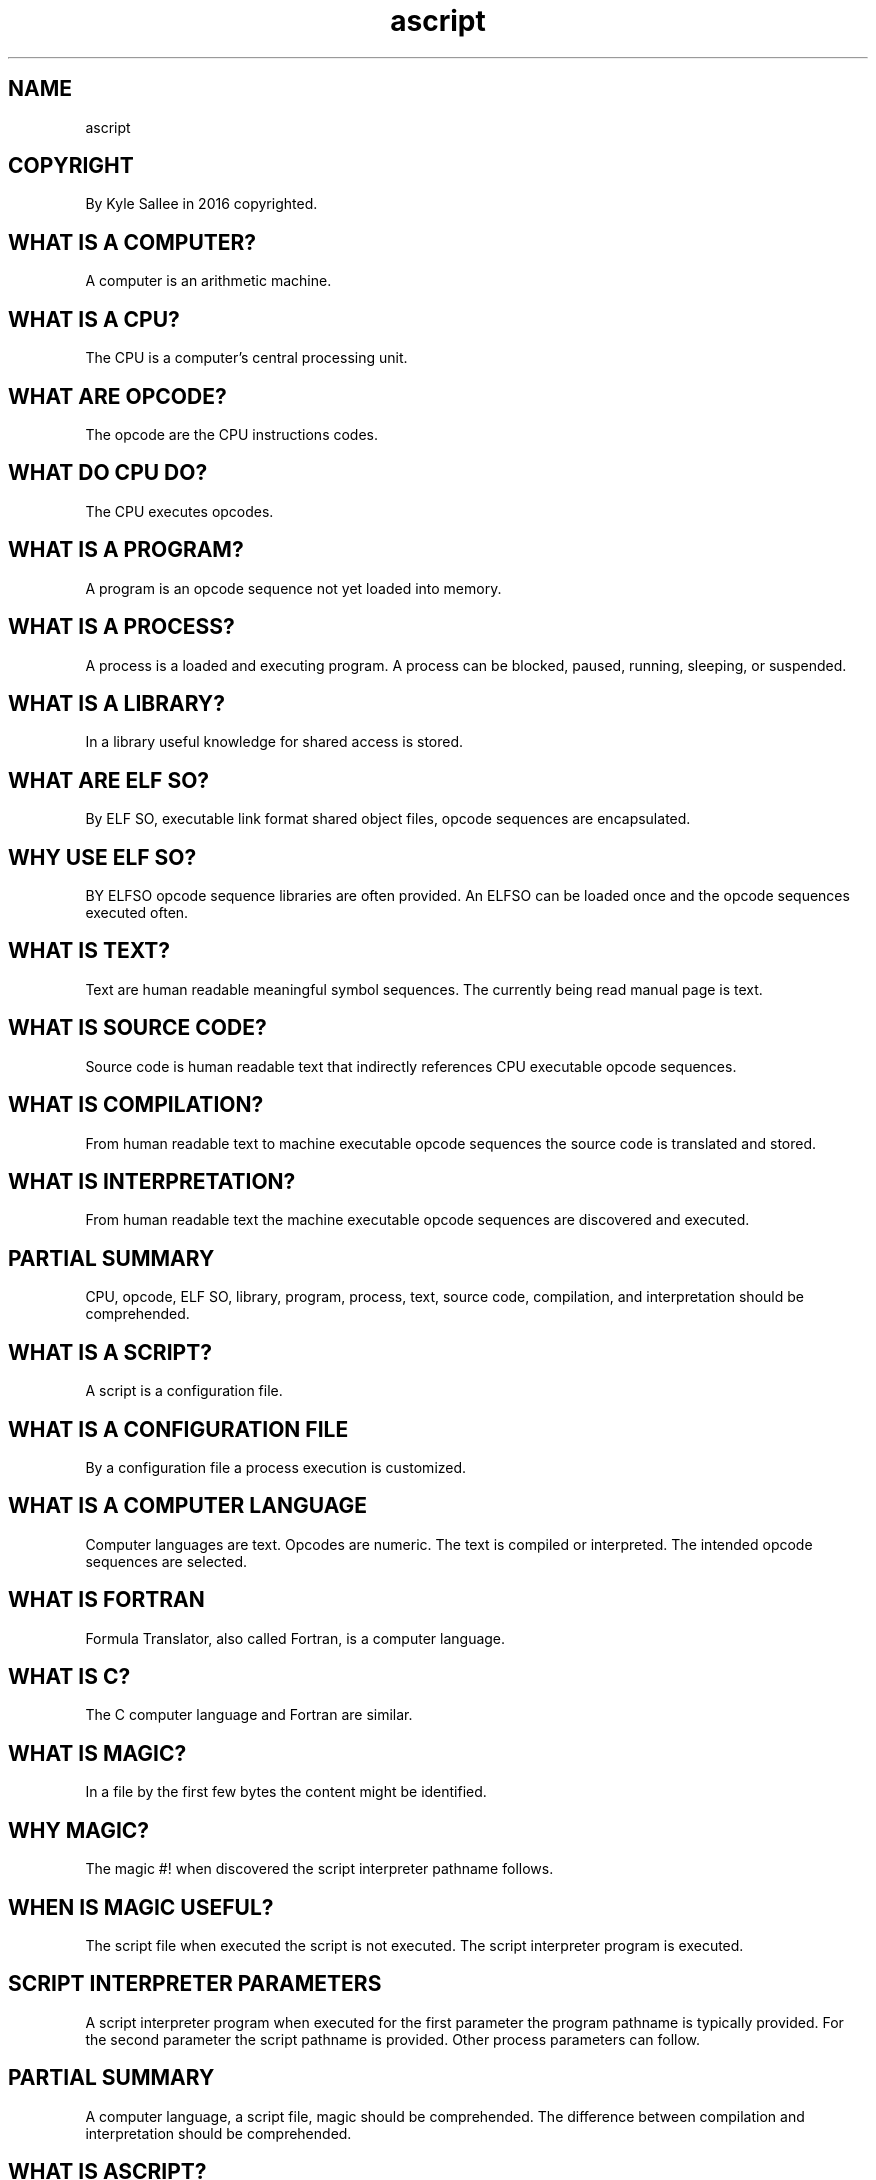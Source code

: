 .TH ascript 1

.SH NAME
 ascript

.SH COPYRIGHT
.nf
By Kyle Sallee in 2016 copyrighted.

.SH WHAT IS A COMPUTER?
.EX
A computer is an arithmetic machine.

.SH WHAT IS A CPU?
.EX
The CPU is a computer's central processing unit.

.SH WHAT ARE OPCODE?
.EX
The opcode are the CPU instructions codes.

.SH WHAT DO CPU DO?
.EX
The CPU executes opcodes.

.SH WHAT IS A PROGRAM?
.EX
A program is an opcode sequence not yet loaded into memory.

.SH WHAT IS A PROCESS?
.EX
A process is  a  loaded and executing program.
A process can be blocked, paused, running, sleeping, or suspended.

.SH WHAT IS A LIBRARY?
.EX
In a library useful knowledge for shared access is stored.

.SH WHAT ARE ELF SO?
.EX
By ELF SO, executable link format shared object files,
opcode sequences are encapsulated.

.SH WHY USE ELF SO?
.EX
BY ELFSO opcode sequence libraries are often provided.
An ELFSO can be loaded once and the opcode sequences executed often.

.SH WHAT IS TEXT?
.EX
Text are human readable meaningful symbol sequences.
The  currently being    read       manual page is text.

.SH WHAT IS SOURCE CODE?
.EX
Source code is   human readable text  that
indirectly  references CPU executable opcode sequences.

.SH WHAT IS COMPILATION?
.EX
From human   readable   text
to   machine executable opcode sequences
the  source  code       is     translated and stored.

.SH WHAT IS INTERPRETATION?
.EX
From human      readable   text
the  machine    executable opcode sequences
are  discovered and        executed.

.SH PARTIAL SUMMARY
.EX
CPU, opcode, ELF SO, library, program, process, text,
source code, compilation, and interpretation should be comprehended.

.SH WHAT IS A SCRIPT?
.EX
A script is a configuration file.

.SH WHAT IS A CONFIGURATION FILE
.EX
By a configuration file a process execution is customized.

.SH WHAT IS A COMPUTER LANGUAGE
.EX
Computer languages are text.
Opcodes  are numeric.
The text is  compiled or interpreted.
The intended opcode sequences are selected.

.SH WHAT IS FORTRAN
.EX
Formula Translator, also called Fortran, is a computer language.

.SH WHAT IS C?
.EX
The C computer language and Fortran are similar.

.SH WHAT IS MAGIC?
.EX
In a file by the first few bytes the content might be identified.

.SH WHY MAGIC?
.EX
The magic #! when discovered the script interpreter pathname follows.

.SH WHEN IS MAGIC USEFUL?
.EX
The script file        when       executed
the script is          not        executed.
The script interpreter program is executed.

.SH SCRIPT INTERPRETER PARAMETERS
.EX
A       script  interpreter    program when executed
for the first   parameter  the program pathname is typically provided.
For the second  parameter  the script  pathname is           provided.
Other   process parameters can follow.

.SH PARTIAL SUMMARY
.EX
A   computer   language, a script file, magic should be comprehended.
The difference between   compilation    and   interpretation
should be comprehended.

.SH WHAT IS ASCRIPT?
.EX
By ascript a faster than C language script interpreter program
is provided.

.SH WHY ASCRIPT?
.EX
The ascript performance is  absurdly fast.
The ascript grammar     is  absurdly easy.
For boot,   shutdown,   and software installation
ascript     scripts     are ideal.

.SH WHAT IS AN ARGOT?
.EX
A language's words and phrases are called argot.

.SH WHAT IS AN ASCRIPT ARGOT?
.EX
An  ascript argot     is an opcode sequence.
The word    argot     since rarely used
the ascript prepended is    assumed.

.SH ARGOT NAME AND SPACE
.EX
In  argot names the space  is cosmetic.
The argot name  target origin
the argot name  targetorigin
are tantamount.

.SH ARGOT NAME LENGTH
.EX
1 to 16 bytes is possible.

.SH WHERE DO ARGOT EXIST?
.EX
By ELFSO the argot are encapsulated.

.SH ARGOT AND LIBRARIES DIFFER
.EX
Library  opcode sequences by opcode ret are    terminated.
An argot opcode sequence  by opcode ret seldom terminates.

.SH LIBRARY USE AND ARGOT USE DIFFER
.EX
By most processes an ELFSO library can be loaded and executed.
By ascript only   an argot file    can be loaded and executed.

.SH WHAT IS A MANUAL PAGE?
.EX
A  manual  page is   a formatted documentation.
By program man  manual pages can be displayed.

.SH WHERE ARE ARGOT REFERENCED?
.EX
In  manual  pages
the argot   names        and
the argot   descriptions exist.

.SH WHERE ARE ARGOT USED?
.EX
In  ascript scripts
the argot   names        exists.

.SH IN SCRIPTS WHERE DO ARGOT NAMES BEGIN?
.EX
Aft line  feed and
aft comma
an  argot name possibly exists.

.SH ARGOT NAME EXCEPTION 0
.EX
By the symbol \\ when prefixed aft line feed
the current argot parameter list continues.

.SH ARGOT NAME EXCEPTION 1
.EX
At    line   start and  aft comma
the   symbol #     when encountered
until line   end   a    comment exists.

.SH ARGOT NAME EXCEPTION 2
.EX
By ``
by ''
by "" when  encapsulated
an    arogt name does not exist.

.SH WHAT FOLLOWS AN ARGOT
.EX
By  tab
the argot name and
the argot parameters
are separated.

.SH WHAT TERMINATES AN ARGOT?
.EX
By  line feed
by  comma
the argot name and
the argot parameter list is terminated.

.SH WHAT IS A COMMENT?
.EX
By a comment to the reader elaboration is provided.

.SH WHERE DO COMMENTS BEGIN?
.EX
An argot when expected the # when discovered a comment exists.

.SH WHERE DO COMMENTS END?
.EX
By the line feed a comment ends.

.SH WHAT IS PARSING?
.EX
By   ascript a script file              is parsed.
Into RAM     a human  readable   script is read.
Into         a faster format the script is translated.

.SH WHAT CAN PROGRAM ASCRIPT DO?
.EX
Scripts        are  parsed.
An  argot name when encountered
the argot      when not loaded is loaded.

.SH WHAT IS A SHELL?
.EX
Rather than   from   a file
from   the    keyboard
a      script when   entered and interpreted
a      shell  exists.

.SH IS ASCRIPT A SHELL?
.EX
The interpretation  afore start
the entire  script  must  be     parsed.
As  a shell ascript       is not suited.

.SH ASCRIPT STYLE SAMPLE
.EX
.ta T 8n
.in -8
\fB
#!/bin/ascript
a,	int,	io

name		A,	int 4,	scope,	set	4 d
name		B,	int 4,	scope,	set	5 d
name		C,	int 4,	scope

origin		A,=
origin		B,+
out		`C=`		C	`\\n`

target origin	C	9 d,==,	go	'not equal'
		out	`For the C value    9 exists\\n`,		ret
\&'not equal',	out	`Because C value is 9 this is not reached\\n`,	ret
\fR
.in

.SH EXAMPLE EXPLAINED
.EX
Looks  weird?  Looks spacy?  Looks cramped?
Almost any     look  is possible.

.SH NUMERIC SUFFIX
.EX
A   space and d why     append?
The space and d when    appended
the denary      base is indicated.

.SH DENARY?
.EX
Denary is base 10.

.SH DIGIT SEQUENCES AS VAR NAMES IS POSSIBLE
.EX
Afore the final byte in var names a space would not exist.

.SH OTHER NUMERIC SUFFIX
.EX
The space and b when appended a  binary value is indicated.
The space and o when appended an octal  value is indicated.
The space and x when appended a  denhex value is indicated.

.SH DENHEX?
.EX
Denhex also called dex or hexadecimal is base 16.

.SH NAME TRANSOFMRATION
.EX
The following transformation please consider:
hex aft decimal; hexadecimal; denhex; dex.

.SH WHY DIFFER?
.EX
For base 16
the word denhex and
the word dex    are more concise.

.SH THE ARGOT int 4 AND OTHER NUMERIC TYPES
.EX
The argot int 4 when invoked a 4 byte value type int var is created.
The argot int 8 when invoked a 8 byte value type int var is created.
The argot fix 8 when invoked a 8 byte value type fix var is created.

.SH THE ARGOT fix 8
.EX
By the most  significant 6 bytes the whole    is represented.
By the least significant 2 bytes the fraction is represented.
The    value 1 into 65536  parts              is separated.

.SH FIXED LIMITS
.EX
For  the whole value
from -140737488355327
to   +140737488355328
can  be  contained.

.SH FIXED LIMIT SUFFICIENCY
.EX
By  a type  fix the 2020 US federal deficit can be contained.
For engineering precision 1 into      100 parts    suffices.
By     type fix           1 into    65536 parts is provided.

.SH NO FLOATS
.EX
Floating point support if provided the ascript performance would sink.

.SH TAB
.EX
By tab the argot parameters are separated.

.SH LINE FEED
.EX
By line feed the argot are separated.

.SH COMMA
.EX
By comma the argot are separated.

.SH ONE OUTCOME ONLY
.EX
An  argot                   when  invoked
a   successful outcome only when  possible
the following  argot   is   often interpreted.

.SH NEXT ARGOT SKIP POSSIBILITY
.EX
An  argot           when invoked
a   failure outcome when possible
a   success outcome when attained
the following argot can  be skipped.

.SH VAR METADATA SUCCESS
.EX
A   fail  outcome when     possible
an  argot skip    when not provided
in  the   var     metadata in the success byte
the errno value            is     stored.

.SH ERRNO?
.EX
The errno value is a C language atavism that hints error causes.

.SH ARGOT go
.EX
The argot  go when  invoked a label is reached.
The following argot would     not   be interpreted.

.SH ARGOT pin
.EX
The argot pin when  invoked a label is visited.
The visit     when  complete
the following argot would           be interpreted.

.SH SINGLE QUOTE ENCLOSURE
.EX
By single quotes when enclosed a near label exists.

.SH DOUBLE QUOTE ENCLOSURE
.EX
By double quotes when enclosed a far  label exists.

.SH BACK TICK ENCLOSURE
.EX
By back ticks when enclosed    text content exists.

.SH AN ARGOT PARAMETER WHEN NOT ENCLOSED
.EX
An argot   parameter when not enclosed
a  numeric suffix    if   not present
a  var     name      is       assumed.

.SH SPACE
.EX
In argot   names  the space is removed.
In var     names  the space is sustained.
To numeric values the space and base are appended.

.SH VAR NAME LENGTH
.EX
1 to 32 bytes are possible.

.SH NEAR LABEL LENGTH
1 to 16 bytes are possible.

.SH FAR LABEL LENGTH
1 to 16 bytes are possible.

.SH BACK TICK ENCLOSED TEXT
.EX
A limit is not imposed.

.SH ARGOT NAME TO ARGOT ADDRESS TRANSLATION
.EX
From  argot name
to    argot address for  translation
about 20    opcodes must execute.

.SH TRANSLATION FREQUENCY
.EX
The argot address when stored
on  next  invocation
the translation opcode sequence does not execute.

.SH ARGOT NAMES
.EX
Mostly English word combinations are used.

.SH WHY ENGLISH
.EX
In    English many  byte  terse words exist.
For   English use   ASCII was   created.
UTF-8 is            ASCII 7-bit backward compatible.
Less  RAM           is    required.
Less  opcodes       must  execute.

.SH THE ARGOT DUB
.EX
When dubbed a nickname is   bestowed.
For  a file   system        node
the  access            when approved when dubbed
a    numeric  value    is   provided.

.SH THE C LANGUAGE VERNACULAR
.EX
In   the  C     language    rather than   the word dub
the  word file  descriptor  is commonly used.
However,  file  descriptors is inaccurate.
More than files can         be referenced.

.SH OPERATOR OVERLOAD
.EX
An  operator argot           when invoked
the operand  type            is   considered and
the proper   opcode sequence is   executed.

.SH OPERATOR OVERLOAD EXAMPLE
.EX
With type  byte   var
with type  int 4  var
the  argot add              when invoked
different  opcode sequences is   executed.

.SH OLD VS NEW
.EX
By  ascript language argot    names and
the C       language function names
are not     copied!

.SH ARGOT AUTHORSHIP REQUIRED LORE
.EX
The asm language lore
the C   language lore is required.

.SH PROGRAM OVERHEAD
.EX
A progeny     process  is created.
A program              is executed.
A significant duration    becomes.

.SH ARGOT OVERHEAD
.EX
If   not     loaded the argot once    loads.
When already loaded the argot opcodes execute.

.SH WHY ARGOT?
.EX
For program execution  a significant measurable duration becomes.
For argot   invocation a tiny   once only  load duration becomes.

.SH NOT MERELY PROGRAM GLUE
.EX
Most interpreter     and shell programs
as   program glue    are intended.
As   argot   glue
the  ascript program is  intended.

.SH SUPPORTED
.EX
For boot, network configuration, software suspend, shutdown
the argot         exist.
For audio and     graphics
the argot do  not exist.

.SH SEPARATION CAVEAT
.EX
The space, UTF-8 value 20 x, and
the tab,   UTF-8 value  9 x, are
NOT interchangeable!

.SH LOOPS
.EX
A   script during interpretation
the argot  self   optimize.
Any argot  group  when repeated when looped
improved   performance becomes.

.SH ZYGOTE
.EX
Among scripts some  argot  sequences are shared.
In    zygote  files the    shared        sequences exist.
A     zygote  and a script library   are similar.

.SH WHY ZYGOTE?
.EX
As     required zygote          can be loaded.
During load     argot sequences can be invoked.
By     far      labels
aft    load     argot sequences can be reached.

.SH TARGET FIRST
.EX
Argot parameters operands when provided
the   target  is first    and
the   sources    follow.

.SH ARGOT SEGFAULTS
.EX
The argot      segfault when     loaded
the            segfault manifest location and
a   reasonable cause    supposition
is  often      provided.

.SH ARGOT TRACE
.EX
The argot  trace  when invoked
for a huge performance loss
the script interpretation
can be     traced.

.SH NEXT TIME
.EX
\fBman 5 ascript\fR
In the BASH shell the above line execute.
By file ascript.5 the official argot index is provided.

.SH FILE ascript.5 tables
.EX
In ascript.5 the tables and terse argot descriptions are provided.

.SH ARGOT NAMES TO MANUAL PAGE SUPPOSITION
.EX
The  probable argot name when identified
from the      argot name or
from the host argot name
the  manual   page  name can  be surmised.

.SH ASCRIPT MANUAL PAGE NAMING
.EX
With ascript and space most ascript manual page names begin.

.SH AUTHOR
In 2015; by Kyle Sallee; ascript was created.

.SH LICENSE
By \fBman 7 ascript\fR the license is provided.

.SH SEE ALSO
.EX
\fB
man 1 ascript
man 5 ascript
man 5 ascript tutorial 1
man 7 ascript
\fR
